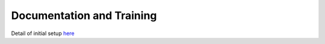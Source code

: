 ##########################
Documentation and Training
##########################
.. Links to other documentation sites and training if available

Detail of initial setup `here <https://rubinobs.atlassian.net/browse/DM-46972>`__